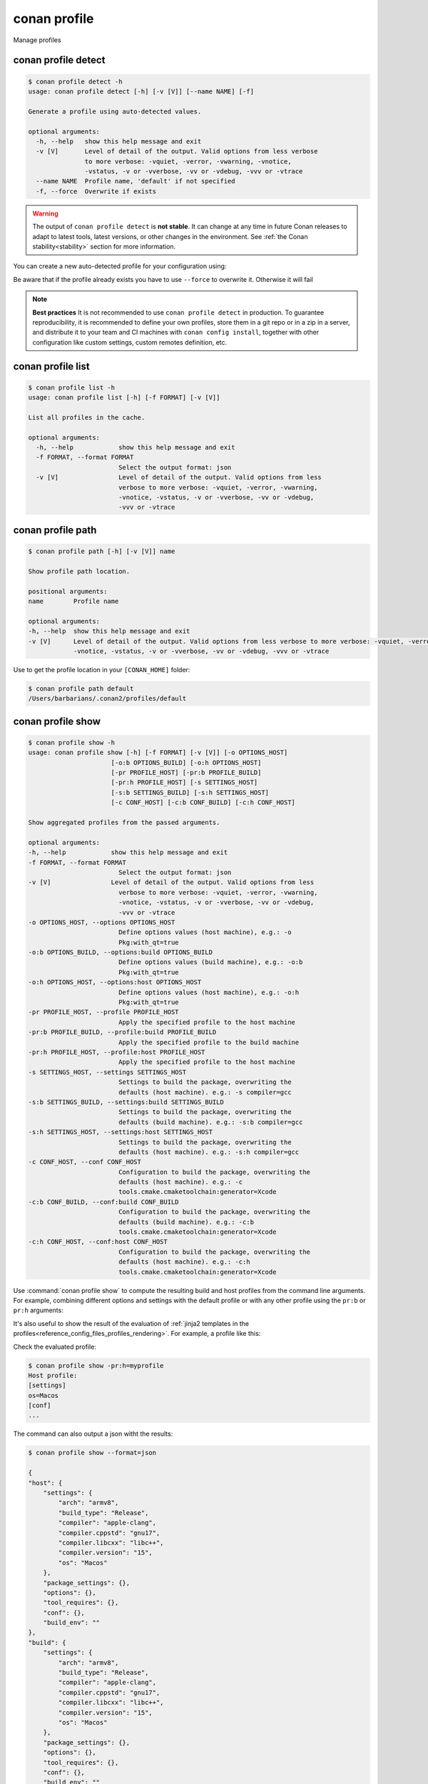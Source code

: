 .. _reference_commands_profile:

conan profile
=============

Manage profiles


conan profile detect
--------------------

.. code-block:: text

    $ conan profile detect -h
    usage: conan profile detect [-h] [-v [V]] [--name NAME] [-f]

    Generate a profile using auto-detected values.

    optional arguments:
      -h, --help   show this help message and exit
      -v [V]       Level of detail of the output. Valid options from less verbose
                   to more verbose: -vquiet, -verror, -vwarning, -vnotice,
                   -vstatus, -v or -vverbose, -vv or -vdebug, -vvv or -vtrace
      --name NAME  Profile name, 'default' if not specified
      -f, --force  Overwrite if exists


.. warning::

  The output of ``conan profile detect`` is **not stable**. It can change at any time in future Conan releases
  to adapt to latest tools, latest versions, or other changes in the environment.
  See :ref:`the Conan stability<stability>` section for more information.

You can create a new auto-detected profile for your configuration using:

..  code-block:: text
    :caption: *auto-detected profile*

    $ conan profile detect
    Found apple-clang 14.0
    apple-clang>=13, using the major as version
    Detected profile:
    [settings]
    arch=x86_64
    build_type=Release
    compiler=apple-clang
    compiler.cppstd=gnu17
    compiler.libcxx=libc++
    compiler.version=14
    os=Macos

    WARN: This profile is a guess of your environment, please check it.
    WARN: Defaulted to cppstd='gnu17' for apple-clang.
    WARN: The output of this command is not guaranteed to be stable and can change in future Conan versions.
    WARN: Use your own profile files for stability.
    Saving detected profile to /Users/barbarians/.conan2/profiles/default


Be aware that if the profile already exists you have to use ``--force`` to overwrite it. Otherwise it will fail

..  code-block:: text
    :caption: *force overwriting already existing default profile*

    $ conan profile detect
    ERROR: Profile '/Users/carlosz/.conan2/profiles/default' already exists
    $ conan profile detect --force
    Found apple-clang 14.0
    ...
    Saving detected profile to /Users/carlosz/.conan2/profiles/default

.. note::

    **Best practices**
    It is not recommended to use ``conan profile detect`` in production. To guarantee reproducibility,
    it is recommended to define your own profiles, store them in a git repo or in a zip in a server,
    and distribute it to your team and CI machines with ``conan config install``, together with other
    configuration like custom settings, custom remotes definition, etc.


conan profile list
------------------

.. code-block:: text

    $ conan profile list -h
    usage: conan profile list [-h] [-f FORMAT] [-v [V]]

    List all profiles in the cache.

    optional arguments:
      -h, --help            show this help message and exit
      -f FORMAT, --format FORMAT
                            Select the output format: json
      -v [V]                Level of detail of the output. Valid options from less
                            verbose to more verbose: -vquiet, -verror, -vwarning,
                            -vnotice, -vstatus, -v or -vverbose, -vv or -vdebug,
                            -vvv or -vtrace

..  code-block:: text
    :caption: *force overwriting already existing default profile*

    $ conan profile list
    Profiles found in the cache:
    default
    ios_base
    ios_simulator
    clang_15


conan profile path
------------------

.. code-block:: text

    $ conan profile path [-h] [-v [V]] name

    Show profile path location.

    positional arguments:
    name        Profile name

    optional arguments:
    -h, --help  show this help message and exit
    -v [V]      Level of detail of the output. Valid options from less verbose to more verbose: -vquiet, -verror, -vwarning,
                -vnotice, -vstatus, -v or -vverbose, -vv or -vdebug, -vvv or -vtrace

Use to get the profile location in your ``[CONAN_HOME]`` folder:

.. code-block:: text

    $ conan profile path default
    /Users/barbarians/.conan2/profiles/default


conan profile show
------------------

.. code-block:: text

    $ conan profile show -h
    usage: conan profile show [-h] [-f FORMAT] [-v [V]] [-o OPTIONS_HOST]
                          [-o:b OPTIONS_BUILD] [-o:h OPTIONS_HOST]
                          [-pr PROFILE_HOST] [-pr:b PROFILE_BUILD]
                          [-pr:h PROFILE_HOST] [-s SETTINGS_HOST]
                          [-s:b SETTINGS_BUILD] [-s:h SETTINGS_HOST]
                          [-c CONF_HOST] [-c:b CONF_BUILD] [-c:h CONF_HOST]

    Show aggregated profiles from the passed arguments.

    optional arguments:
    -h, --help            show this help message and exit
    -f FORMAT, --format FORMAT
                            Select the output format: json
    -v [V]                Level of detail of the output. Valid options from less
                            verbose to more verbose: -vquiet, -verror, -vwarning,
                            -vnotice, -vstatus, -v or -vverbose, -vv or -vdebug,
                            -vvv or -vtrace
    -o OPTIONS_HOST, --options OPTIONS_HOST
                            Define options values (host machine), e.g.: -o
                            Pkg:with_qt=true
    -o:b OPTIONS_BUILD, --options:build OPTIONS_BUILD
                            Define options values (build machine), e.g.: -o:b
                            Pkg:with_qt=true
    -o:h OPTIONS_HOST, --options:host OPTIONS_HOST
                            Define options values (host machine), e.g.: -o:h
                            Pkg:with_qt=true
    -pr PROFILE_HOST, --profile PROFILE_HOST
                            Apply the specified profile to the host machine
    -pr:b PROFILE_BUILD, --profile:build PROFILE_BUILD
                            Apply the specified profile to the build machine
    -pr:h PROFILE_HOST, --profile:host PROFILE_HOST
                            Apply the specified profile to the host machine
    -s SETTINGS_HOST, --settings SETTINGS_HOST
                            Settings to build the package, overwriting the
                            defaults (host machine). e.g.: -s compiler=gcc
    -s:b SETTINGS_BUILD, --settings:build SETTINGS_BUILD
                            Settings to build the package, overwriting the
                            defaults (build machine). e.g.: -s:b compiler=gcc
    -s:h SETTINGS_HOST, --settings:host SETTINGS_HOST
                            Settings to build the package, overwriting the
                            defaults (host machine). e.g.: -s:h compiler=gcc
    -c CONF_HOST, --conf CONF_HOST
                            Configuration to build the package, overwriting the
                            defaults (host machine). e.g.: -c
                            tools.cmake.cmaketoolchain:generator=Xcode
    -c:b CONF_BUILD, --conf:build CONF_BUILD
                            Configuration to build the package, overwriting the
                            defaults (build machine). e.g.: -c:b
                            tools.cmake.cmaketoolchain:generator=Xcode
    -c:h CONF_HOST, --conf:host CONF_HOST
                            Configuration to build the package, overwriting the
                            defaults (host machine). e.g.: -c:h
                            tools.cmake.cmaketoolchain:generator=Xcode

Use :command:`conan profile show` to compute the resulting build and host profiles from
the command line arguments. For example, combining different options and settings with the
default profile or with any other profile using the ``pr:b`` or ``pr:h`` arguments:

.. code-block:: text
    :emphasize-lines: 5,12
    
    $ conan profile show -s:h build_type=Debug -o:h shared=False
    Host profile:
    [settings]
    arch=x86_64
    build_type=Debug
    compiler=apple-clang
    compiler.cppstd=gnu17
    compiler.libcxx=libc++
    compiler.version=14
    os=Macos
    [options]
    shared=False
    [conf]


    Build profile:
    [settings]
    arch=x86_64
    build_type=Release
    compiler=apple-clang
    compiler.cppstd=gnu17
    compiler.libcxx=libc++
    compiler.version=14
    os=Macos
    [conf]

It's also useful to show the result of the evaluation of :ref:`jinja2 templates in the
profiles<reference_config_files_profiles_rendering>`. For example, a profile like this:

..  code-block:: text
    :caption: *myprofile*

    [settings]
    os = {{ {"Darwin": "Macos"}.get(platform.system(), platform.system()) }}

Check the evaluated profile:

..  code-block:: text

    $ conan profile show -pr:h=myprofile     
    Host profile:
    [settings]
    os=Macos
    [conf]
    ...


The command can also output a json witht the results:

.. code-block:: text

    $ conan profile show --format=json
    
    {
    "host": {
        "settings": {
            "arch": "armv8",
            "build_type": "Release",
            "compiler": "apple-clang",
            "compiler.cppstd": "gnu17",
            "compiler.libcxx": "libc++",
            "compiler.version": "15",
            "os": "Macos"
        },
        "package_settings": {},
        "options": {},
        "tool_requires": {},
        "conf": {},
        "build_env": ""
    },
    "build": {
        "settings": {
            "arch": "armv8",
            "build_type": "Release",
            "compiler": "apple-clang",
            "compiler.cppstd": "gnu17",
            "compiler.libcxx": "libc++",
            "compiler.version": "15",
            "os": "Macos"
        },
        "package_settings": {},
        "options": {},
        "tool_requires": {},
        "conf": {},
        "build_env": ""
    }
    }

.. seealso::

    - Read more about :ref:`profiles<reference_config_files_profiles>`
